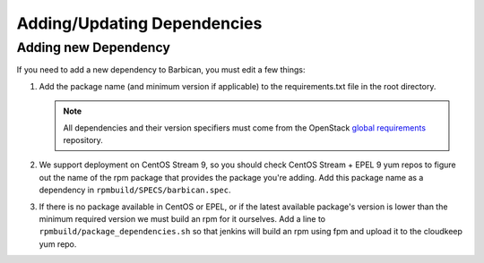 Adding/Updating Dependencies
============================

Adding new Dependency
---------------------

If you need to add a new dependency to Barbican, you must edit a few things:

#. Add the package name (and minimum version if applicable) to the
   requirements.txt file in the root directory.

   .. note:: All dependencies and their version specifiers must come from the
             OpenStack `global requirements`_ repository.
#. We support deployment on CentOS Stream 9, so you should check CentOS Stream
   + EPEL 9 yum repos to figure out the name of the rpm package that provides
   the package you're adding. Add this package name as a dependency in
   ``rpmbuild/SPECS/barbican.spec``.
#. If there is no package available in CentOS or EPEL, or if the latest
   available package's version is lower than the minimum required version we
   must build an rpm for it ourselves. Add a line to
   ``rpmbuild/package_dependencies.sh`` so that jenkins will build an rpm using
   fpm and upload it to the cloudkeep yum repo.


.. _`global requirements`: https://opendev.org/openstack/requirements/src/branch/master/global-requirements.txt
